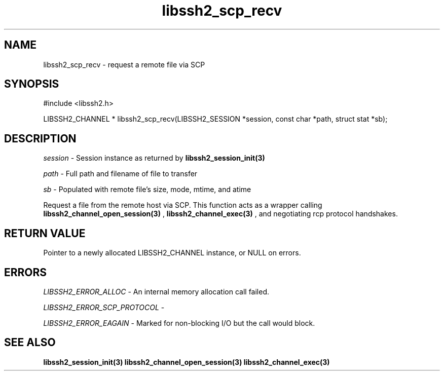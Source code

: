 .\" $Id: libssh2_scp_recv.3,v 1.1 2007/06/14 14:56:32 jehousley Exp $
.\"
.TH libssh2_scp_recv 3 "1 Jun 2007" "libssh2 0.15" "libssh2 manual"
.SH NAME
libssh2_scp_recv - request a remote file via SCP
.SH SYNOPSIS
#include <libssh2.h>

LIBSSH2_CHANNEL *
libssh2_scp_recv(LIBSSH2_SESSION *session, const char *path, struct stat *sb);

.SH DESCRIPTION
\fIsession\fP - Session instance as returned by 
.BR libssh2_session_init(3)

\fIpath\fP - Full path and filename of file to transfer

\fIsb\fP - Populated with remote file's size, mode, mtime, and atime

Request a file from the remote host via SCP. This 
function acts as a wrapper calling 
.BR libssh2_channel_open_session(3)
,
.BR libssh2_channel_exec(3)
, and negotiating rcp protocol handshakes.

.SH RETURN VALUE
Pointer to a newly allocated LIBSSH2_CHANNEL instance, or NULL on errors.

.SH ERRORS
\fILIBSSH2_ERROR_ALLOC\fP -  An internal memory allocation call failed.

\fILIBSSH2_ERROR_SCP_PROTOCOL\fP - 

\fILIBSSH2_ERROR_EAGAIN\fP - Marked for non-blocking I/O but the call would block.

.SH SEE ALSO
.BR libssh2_session_init(3)
.BR libssh2_channel_open_session(3)
.BR libssh2_channel_exec(3)
